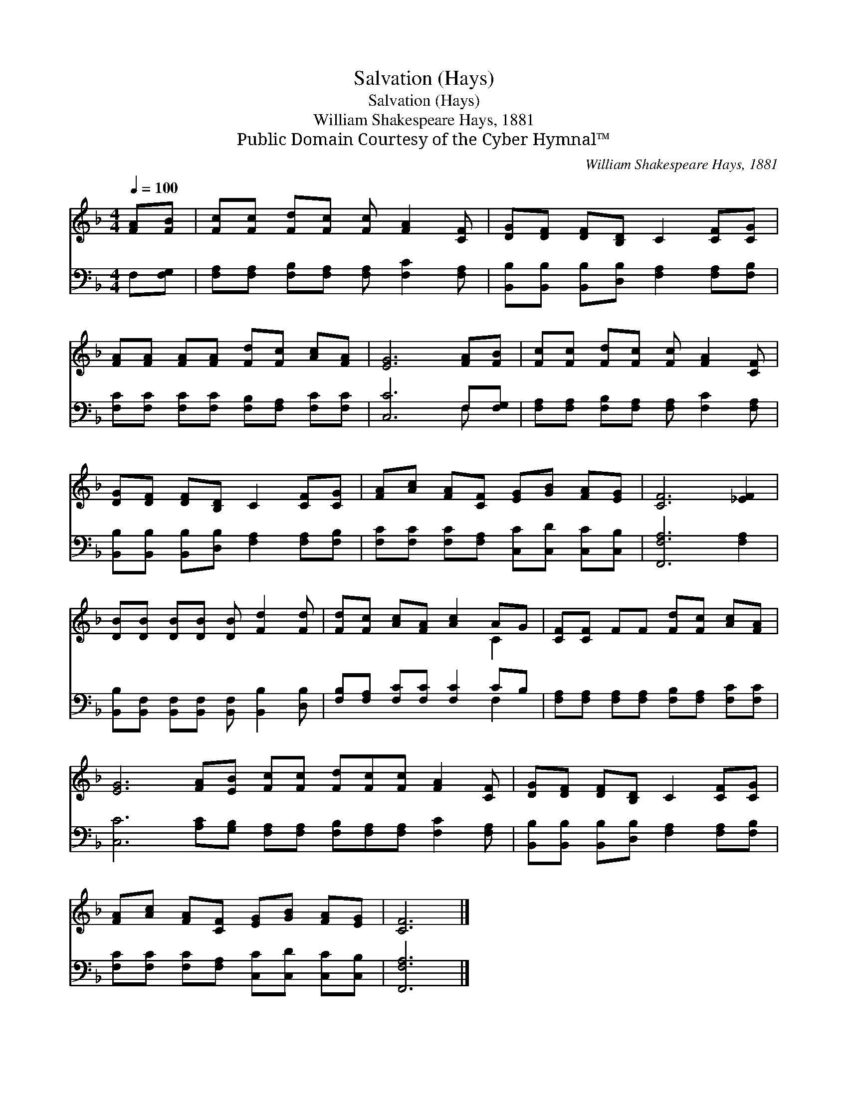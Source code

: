 X:1
T:Salvation (Hays)
T:Salvation (Hays)
T:William Shakespeare Hays, 1881
T:Public Domain Courtesy of the Cyber Hymnal™
C:William Shakespeare Hays, 1881
Z:Public Domain
Z:Courtesy of the Cyber Hymnal™
%%score ( 1 2 ) ( 3 4 )
L:1/8
Q:1/4=100
M:4/4
K:F
V:1 treble 
V:2 treble 
V:3 bass 
V:4 bass 
V:1
 [FA][FB] | [Fc][Fc] [Fd][Fc] [Fc] [FA]2 [CF] | [DG][DF] [DF][B,D] C2 [CF][CG] | %3
 [FA][FA] [FA][FA] [Fd][Fc] [Ac][FA] | [EG]6 [FA][FB] | [Fc][Fc] [Fd][Fc] [Fc] [FA]2 [CF] | %6
 [DG][DF] [DF][B,D] C2 [CF][CG] | [FA][Ac] [FA][CF] [EG][GB] [FA][EG] | [CF]6 [_EF]2 | %9
 [DB][DB] [DB][DB] [DB] [Fd]2 [Fd] | [Fd][Fc] [Ac][FA] [Ac]2 AG | [CF][CF] FF [Fd][Fc] [Ac][FA] | %12
 [EG]6 [FA][EB] [Fc][Fc] [Fd][Fc][Fc] [FA]2 [CF] | [DG][DF] [DF][B,D] C2 [CF][CG] | %14
 [FA][Ac] [FA][CF] [EG][GB] [FA][EG] | [CF]6 |] %16
V:2
 x2 | x8 | x8 | x8 | x8 | x8 | x8 | x8 | x8 | x8 | x6 C2 | x8 | x16 | x8 | x8 | x6 |] %16
V:3
 F,[F,G,] | [F,A,][F,A,] [F,B,][F,A,] [F,A,] [F,C]2 [F,A,] | %2
 [B,,B,][B,,B,] [B,,B,][D,B,] [F,A,]2 [F,A,][F,B,] | %3
 [F,C][F,C] [F,C][F,C] [F,B,][F,A,] [F,C][F,C] | [C,C]6 F,[F,G,] | %5
 [F,A,][F,A,] [F,B,][F,A,] [F,A,] [F,C]2 [F,A,] | %6
 [B,,B,][B,,B,] [B,,B,][D,B,] [F,A,]2 [F,A,][F,B,] | %7
 [F,C][F,C] [F,C][F,A,] [C,C][C,D] [C,C][C,B,] | [F,,F,A,]6 [F,A,]2 | %9
 [B,,B,][B,,F,] [B,,F,][B,,F,] [B,,F,] [B,,B,]2 [D,B,] | [F,B,][F,A,] [F,C][F,C] [F,C]2 CB, | %11
 [F,A,][F,A,] [F,A,][F,A,] [F,B,][F,A,] [F,C][F,C] | %12
 [C,C]6 [A,C][G,B,] [F,A,][F,A,] [F,B,][F,A,][F,A,] [F,C]2 [F,A,] | %13
 [B,,B,][B,,B,] [B,,B,][D,B,] [F,A,]2 [F,A,][F,B,] | %14
 [F,C][F,C] [F,C][F,A,] [C,C][C,D] [C,C][C,B,] | [F,,F,A,]6 |] %16
V:4
 x2 | x8 | x8 | x8 | x6 F, x | x8 | x8 | x8 | x8 | x8 | x6 F,2 | x8 | x16 | x8 | x8 | x6 |] %16

